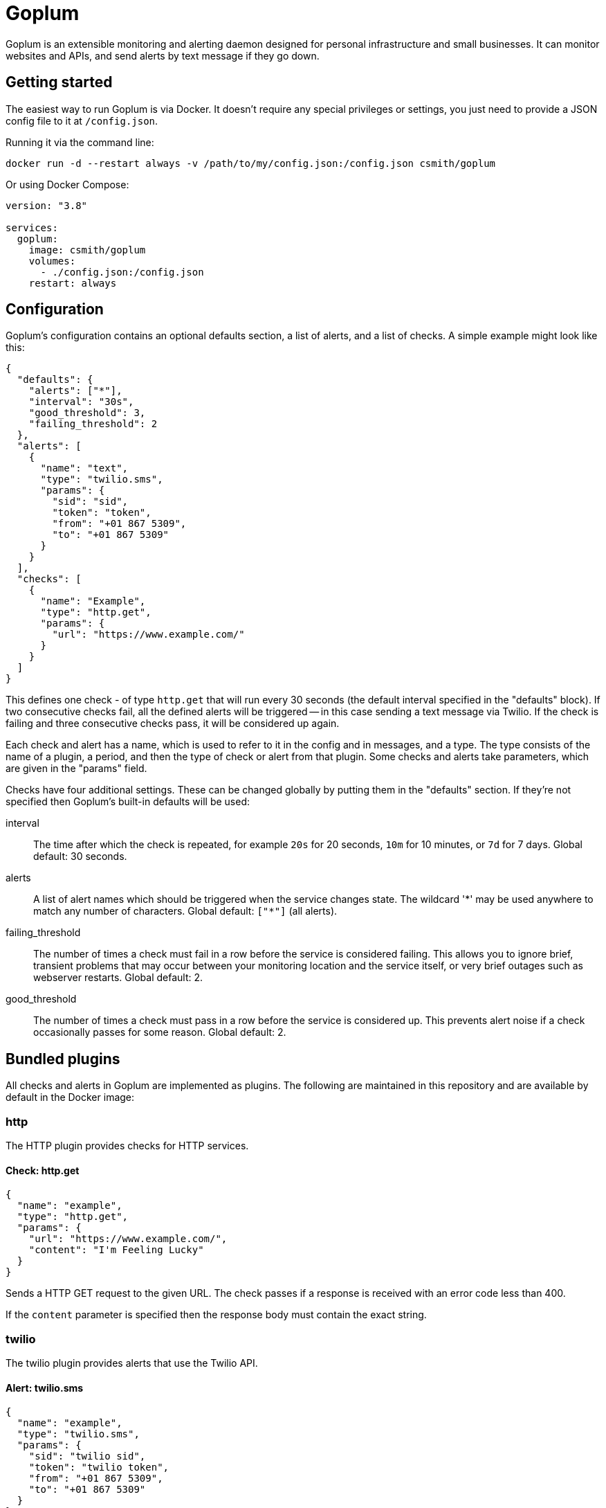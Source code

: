 = Goplum

Goplum is an extensible monitoring and alerting daemon designed for
personal infrastructure and small businesses. It can monitor
websites and APIs, and send alerts by text message if they go down.

== Getting started

The easiest way to run Goplum is via Docker. It doesn't require any
special privileges or settings, you just need to provide a JSON
config file to it at `/config.json`.

Running it via the command line:

[source]
----
docker run -d --restart always -v /path/to/my/config.json:/config.json csmith/goplum
----

Or using Docker Compose:

[source,yaml]
----
version: "3.8"

services:
  goplum:
    image: csmith/goplum
    volumes:
      - ./config.json:/config.json
    restart: always
----

== Configuration

Goplum's configuration contains an optional defaults section, a list of alerts, and
a list of checks. A simple example might look like this:

[source,json]
----
{
  "defaults": {
    "alerts": ["*"],
    "interval": "30s",
    "good_threshold": 3,
    "failing_threshold": 2
  },
  "alerts": [
    {
      "name": "text",
      "type": "twilio.sms",
      "params": {
        "sid": "sid",
        "token": "token",
        "from": "+01 867 5309",
        "to": "+01 867 5309"
      }
    }
  ],
  "checks": [
    {
      "name": "Example",
      "type": "http.get",
      "params": {
        "url": "https://www.example.com/"
      }
    }
  ]
}
----

This defines one check - of type `http.get` that will run every 30 seconds (the default
interval specified in the "defaults" block). If two consecutive checks fail, all the
defined alerts will be triggered -- in this case sending a text message via Twilio.
If the check is failing and three consecutive checks pass, it will be considered up again.

Each check and alert has a name, which is used to refer to it in the config and in messages,
and a type. The type consists of the name of a plugin, a period, and then the type of check
or alert from that plugin. Some checks and alerts take parameters, which are given in the
"params" field.

Checks have four additional settings. These can be changed globally by putting them in the
"defaults" section. If they're not specified then Goplum's built-in defaults will be used:

interval::
The time after which the check is repeated, for example `20s` for 20 seconds, `10m` for
10 minutes, or `7d` for 7 days. Global default: 30 seconds.

alerts::
A list of alert names which should be triggered when the service changes state. The wildcard
'\*' may be used anywhere to match any number of characters. Global default: `["*"]` (all alerts).

failing_threshold::
The number of times a check must fail in a row before the service is considered failing.
This allows you to ignore brief, transient problems that may occur between your monitoring
location and the service itself, or very brief outages such as webserver restarts.
Global default: 2.

good_threshold::
The number of times a check must pass in a row before the service is considered up. This
prevents alert noise if a check occasionally passes for some reason. Global default: 2.

== Bundled plugins

All checks and alerts in Goplum are implemented as plugins. The following are maintained in
this repository and are available by default in the Docker image:

=== http

The HTTP plugin provides checks for HTTP services.

==== Check: http.get

[source,json]
----
{
  "name": "example",
  "type": "http.get",
  "params": {
    "url": "https://www.example.com/",
    "content": "I'm Feeling Lucky"
  }
}
----

Sends a HTTP GET request to the given URL. The check passes if a response is received with
an error code less than 400.

If the `content` parameter is specified then the response body must contain the exact string.

=== twilio

The twilio plugin provides alerts that use the Twilio API.

==== Alert: twilio.sms

[source,json]
----
{
  "name": "example",
  "type": "twilio.sms",
  "params": {
    "sid": "twilio sid",
    "token": "twilio token",
    "from": "+01 867 5309",
    "to": "+01 867 5309"
  }
}
----

Sends SMS alerts using the Twilio API. You must have a funded Twilio account, and configure the
SID, Token, and From/To phone numbers.

=== debug

The debug plugin provides checks and alerts for testing and development purposes.

==== Check: debug.random

[source,json]
----
{
  "name": "example",
  "type": "debug.random",
  "params": {
    "good_percentage": 0.8
  }
}
----

Passes or fails at random. If the `good_percentage` parameter is specified then checks will pass with
that probability (i.e. a value of 0.8 means a check has an 80% chance to pass).

==== Alert: debug.sysout

[source,json]
----
{
  "name": "example",
  "type": "debug.sysout"
}
----

Prints alerts to system out, prefixed with 'DEBUG ALERT'.

== Plugin API

Goplum is designed to be easily extensible. Plugins must have a main package which contains
a function named "Plum" that returns an implementation of `goplum.Plugin`. They are then
compiled with the `-buildtype=plugin` flag to create a shared library.

The Docker image loads plugins recursively from the `/plugins` directory, allowing you to
mount custom folders if you wish to supply your own plugins.

Note that the Go plugin loader does not work on Windows. For Windows-based development,
the `goplumdev` command hardcodes plugins, skipping the loader.
